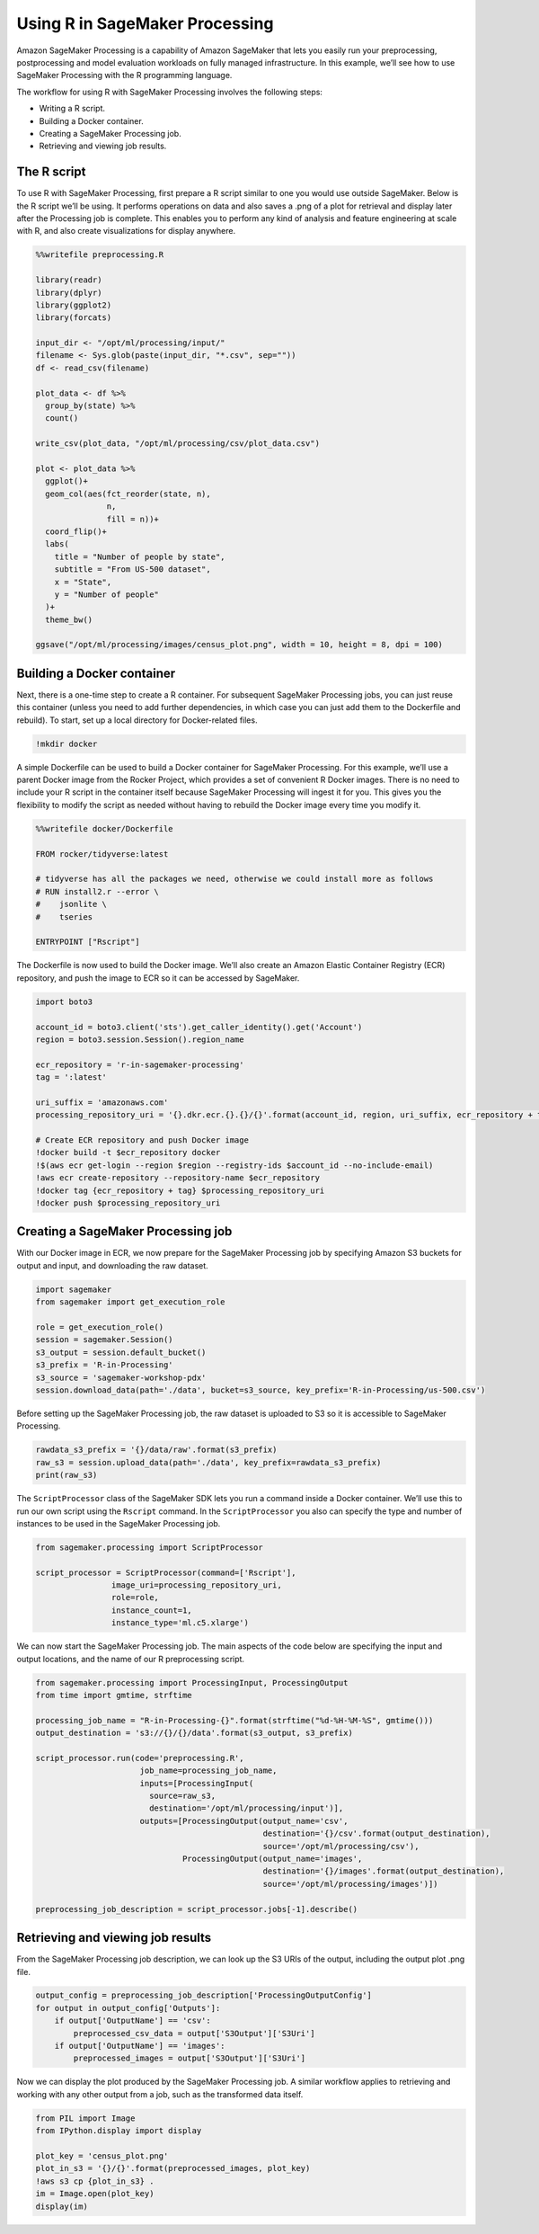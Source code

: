 Using R in SageMaker Processing
===============================

Amazon SageMaker Processing is a capability of Amazon SageMaker that
lets you easily run your preprocessing, postprocessing and model
evaluation workloads on fully managed infrastructure. In this example,
we’ll see how to use SageMaker Processing with the R programming
language.

The workflow for using R with SageMaker Processing involves the
following steps:

-  Writing a R script.
-  Building a Docker container.
-  Creating a SageMaker Processing job.
-  Retrieving and viewing job results.

The R script
------------

To use R with SageMaker Processing, first prepare a R script similar to
one you would use outside SageMaker. Below is the R script we’ll be
using. It performs operations on data and also saves a .png of a plot
for retrieval and display later after the Processing job is complete.
This enables you to perform any kind of analysis and feature engineering
at scale with R, and also create visualizations for display anywhere.

.. code:: ipython3

    %%writefile preprocessing.R
    
    library(readr)
    library(dplyr)
    library(ggplot2)
    library(forcats)
    
    input_dir <- "/opt/ml/processing/input/"
    filename <- Sys.glob(paste(input_dir, "*.csv", sep=""))
    df <- read_csv(filename)
    
    plot_data <- df %>%
      group_by(state) %>%
      count()
    
    write_csv(plot_data, "/opt/ml/processing/csv/plot_data.csv")
    
    plot <- plot_data %>% 
      ggplot()+
      geom_col(aes(fct_reorder(state, n), 
                   n, 
                   fill = n))+
      coord_flip()+
      labs(
        title = "Number of people by state",
        subtitle = "From US-500 dataset",
        x = "State",
        y = "Number of people"
      )+ 
      theme_bw()
    
    ggsave("/opt/ml/processing/images/census_plot.png", width = 10, height = 8, dpi = 100)

Building a Docker container
---------------------------

Next, there is a one-time step to create a R container. For subsequent
SageMaker Processing jobs, you can just reuse this container (unless you
need to add further dependencies, in which case you can just add them to
the Dockerfile and rebuild). To start, set up a local directory for
Docker-related files.

.. code:: ipython3

    !mkdir docker

A simple Dockerfile can be used to build a Docker container for
SageMaker Processing. For this example, we’ll use a parent Docker image
from the Rocker Project, which provides a set of convenient R Docker
images. There is no need to include your R script in the container
itself because SageMaker Processing will ingest it for you. This gives
you the flexibility to modify the script as needed without having to
rebuild the Docker image every time you modify it.

.. code:: ipython3

    %%writefile docker/Dockerfile
    
    FROM rocker/tidyverse:latest
    
    # tidyverse has all the packages we need, otherwise we could install more as follows
    # RUN install2.r --error \
    #    jsonlite \
    #    tseries
    
    ENTRYPOINT ["Rscript"]

The Dockerfile is now used to build the Docker image. We’ll also create
an Amazon Elastic Container Registry (ECR) repository, and push the
image to ECR so it can be accessed by SageMaker.

.. code:: ipython3

    import boto3
    
    account_id = boto3.client('sts').get_caller_identity().get('Account')
    region = boto3.session.Session().region_name
    
    ecr_repository = 'r-in-sagemaker-processing'
    tag = ':latest'
    
    uri_suffix = 'amazonaws.com'
    processing_repository_uri = '{}.dkr.ecr.{}.{}/{}'.format(account_id, region, uri_suffix, ecr_repository + tag)
    
    # Create ECR repository and push Docker image
    !docker build -t $ecr_repository docker
    !$(aws ecr get-login --region $region --registry-ids $account_id --no-include-email)
    !aws ecr create-repository --repository-name $ecr_repository
    !docker tag {ecr_repository + tag} $processing_repository_uri
    !docker push $processing_repository_uri

Creating a SageMaker Processing job
-----------------------------------

With our Docker image in ECR, we now prepare for the SageMaker
Processing job by specifying Amazon S3 buckets for output and input, and
downloading the raw dataset.

.. code:: ipython3

    import sagemaker
    from sagemaker import get_execution_role
    
    role = get_execution_role()
    session = sagemaker.Session()
    s3_output = session.default_bucket()
    s3_prefix = 'R-in-Processing'
    s3_source = 'sagemaker-workshop-pdx'
    session.download_data(path='./data', bucket=s3_source, key_prefix='R-in-Processing/us-500.csv')

Before setting up the SageMaker Processing job, the raw dataset is
uploaded to S3 so it is accessible to SageMaker Processing.

.. code:: ipython3

    rawdata_s3_prefix = '{}/data/raw'.format(s3_prefix)
    raw_s3 = session.upload_data(path='./data', key_prefix=rawdata_s3_prefix)
    print(raw_s3)

The ``ScriptProcessor`` class of the SageMaker SDK lets you run a
command inside a Docker container. We’ll use this to run our own script
using the ``Rscript`` command. In the ``ScriptProcessor`` you also can
specify the type and number of instances to be used in the SageMaker
Processing job.

.. code:: ipython3

    from sagemaker.processing import ScriptProcessor
    
    script_processor = ScriptProcessor(command=['Rscript'],
                    image_uri=processing_repository_uri,
                    role=role,
                    instance_count=1,
                    instance_type='ml.c5.xlarge')

We can now start the SageMaker Processing job. The main aspects of the
code below are specifying the input and output locations, and the name
of our R preprocessing script.

.. code:: ipython3

    from sagemaker.processing import ProcessingInput, ProcessingOutput
    from time import gmtime, strftime 
    
    processing_job_name = "R-in-Processing-{}".format(strftime("%d-%H-%M-%S", gmtime()))
    output_destination = 's3://{}/{}/data'.format(s3_output, s3_prefix)
    
    script_processor.run(code='preprocessing.R',
                          job_name=processing_job_name,
                          inputs=[ProcessingInput(
                            source=raw_s3,
                            destination='/opt/ml/processing/input')],
                          outputs=[ProcessingOutput(output_name='csv',
                                                    destination='{}/csv'.format(output_destination),
                                                    source='/opt/ml/processing/csv'),
                                   ProcessingOutput(output_name='images',
                                                    destination='{}/images'.format(output_destination),
                                                    source='/opt/ml/processing/images')])
    
    preprocessing_job_description = script_processor.jobs[-1].describe()

Retrieving and viewing job results
----------------------------------

From the SageMaker Processing job description, we can look up the S3
URIs of the output, including the output plot .png file.

.. code:: ipython3

    output_config = preprocessing_job_description['ProcessingOutputConfig']
    for output in output_config['Outputs']:
        if output['OutputName'] == 'csv':
            preprocessed_csv_data = output['S3Output']['S3Uri']
        if output['OutputName'] == 'images':
            preprocessed_images = output['S3Output']['S3Uri']

Now we can display the plot produced by the SageMaker Processing job. A
similar workflow applies to retrieving and working with any other output
from a job, such as the transformed data itself.

.. code:: ipython3

    from PIL import Image
    from IPython.display import display
    
    plot_key = 'census_plot.png'
    plot_in_s3 = '{}/{}'.format(preprocessed_images, plot_key)
    !aws s3 cp {plot_in_s3} .
    im = Image.open(plot_key)
    display(im)
